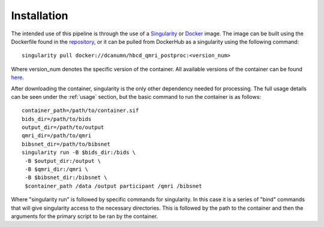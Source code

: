 .. HBCD_qMRI_POSTPROC documentation master file, created by
   sphinx-quickstart on Wed Jun  5 10:48:12 2024.
   You can adapt this file completely to your liking, but it should at least
   contain the root `toctree` directive.

Installation
============

The intended use of this pipeline is through the use of a `Singularity <https://docs.sylabs.io/guides/3.7/user-guide/index.html>`_  or `Docker <https://docs.docker.com/get-started/>`_
image. The image can be built using the Dockerfile found in the `repository <https://github.com/erikglee/hbcd_qmri_postproc>`_,
or it can be pulled from DockerHub as a singularity using the following command: ::
    
        singularity pull docker://dcanumn/hbcd_qmri_postproc:<version_num>

Where version_num denotes the specific version of the container. All available
versions of the container can be found `here <https://hub.docker.com/r/dcanumn/hbcd_qmri_postproc/tags>`_.

After downloading the container, singularity is the only other dependency needed
for processing. The full usage details can be seen under the :ref:`usage` section, but
the basic command to run the container is as follows: ::
    
        container_path=/path/to/container.sif
        bids_dir=/path/to/bids
        output_dir=/path/to/output
        qmri_dir=/path/to/qmri
        bibsnet_dir=/path/to/bibsnet
        singularity run -B $bids_dir:/bids \
         -B $output_dir:/output \
         -B $qmri_dir:/qmri \
         -B $bibsnet_dir:/bibsnet \
         $container_path /data /output participant /qmri /bibsnet

Where "singularity run" is followed by specific commands for singularity.
In this case it is a series of "bind" commands that will give singularity
access to the necessary directories. This is followed by the path to the
container and then the arguments for the primary script to be ran by the
container.